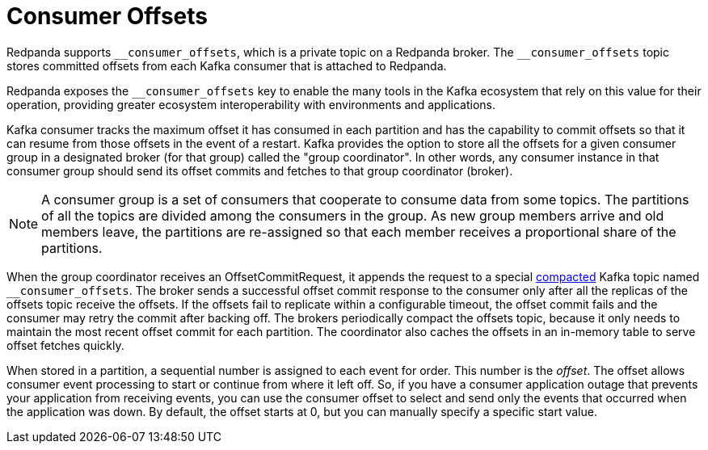 = Consumer Offsets
:description: pass:q[Redpanda uses an internal topic, `__consumer_offsets`, to store committed offsets from each Kafka consumer that is attached to Redpanda.]
:page-aliases: introduction:consumer-offsets.adoc, development:consumer-offsets.adoc
:page-categories: Clients, Development

Redpanda supports `pass:[__consumer_offsets]`, which is a private topic on a Redpanda broker. The `pass:[__consumer_offsets]` topic stores committed offsets from each Kafka consumer that is attached to Redpanda.

Redpanda exposes the `pass:[__consumer_offsets]` key to enable the many tools in the Kafka ecosystem that rely on this value for their operation, providing greater ecosystem interoperability with environments and applications.

Kafka consumer tracks the maximum offset it has consumed in each partition and has the capability to commit offsets so that it can resume from those offsets in the event of a restart. Kafka provides the option to store all the offsets for a given consumer group in a designated broker (for that group) called the "group coordinator". In other words, any consumer instance in that consumer group should send its offset commits and fetches to that group coordinator (broker).

NOTE: A consumer group is a set of consumers that cooperate to consume data from some topics. The partitions of all the topics are divided among the consumers in the group. As new group members arrive and old members leave, the partitions are re-assigned so that each member receives a proportional share of the partitions.

When the group coordinator receives an OffsetCommitRequest, it appends the request to a special https://kafka.apache.org/documentation/#compaction[compacted^] Kafka topic named `pass:[__consumer_offsets]`.
The broker sends a successful offset commit response to the consumer only after all the replicas of the offsets topic receive the offsets.
If the offsets fail to replicate within a configurable timeout, the offset commit fails and the consumer may retry the commit after backing off.
The brokers periodically compact the offsets topic, because it only needs to maintain the most recent offset commit for each partition.
The coordinator also caches the offsets in an in-memory table to serve offset fetches quickly.

When stored in a partition, a sequential number is assigned to each event for order. This number is the _offset_. The offset allows consumer event processing to start or continue from where it left off. So, if you have a consumer application outage that prevents your application from receiving events, you can use the consumer offset to select and send only the events that occurred when the application was down. By default, the offset starts at 0, but you can manually specify a specific start value.
